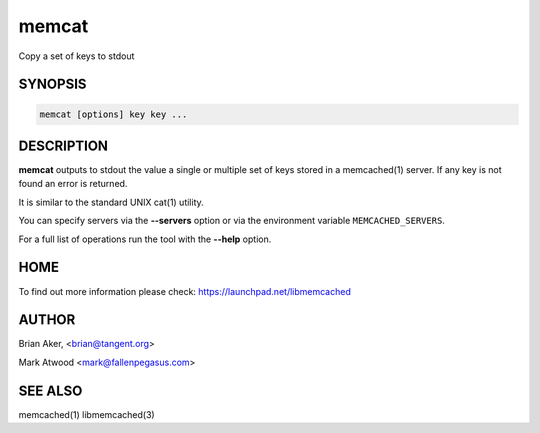 .. highlight:: perl


memcat
******


Copy a set of keys to stdout


********
SYNOPSIS
********



.. code-block:: perl

   memcat [options] key key ...



***********
DESCRIPTION
***********


\ **memcat**\  outputs to stdout the value a single or multiple set of keys
stored in a memcached(1) server. If any key is not found an error is returned.

It is similar to the standard UNIX cat(1) utility.

You can specify servers via the \ **--servers**\  option or via the
environment variable \ ``MEMCACHED_SERVERS``\ .

For a full list of operations run the tool with the \ **--help**\  option.


****
HOME
****


To find out more information please check:
`https://launchpad.net/libmemcached <https://launchpad.net/libmemcached>`_


******
AUTHOR
******


Brian Aker, <brian@tangent.org>

Mark Atwood <mark@fallenpegasus.com>


********
SEE ALSO
********


memcached(1) libmemcached(3)

